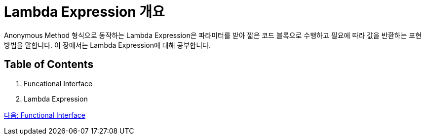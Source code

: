= Lambda Expression 개요

Anonymous Method 형식으로 동작하는 Lambda Expression은 파라미터를 받아 짧은 코드 블록으로 수행하고 필요에 따라 값을 반환하는 표현 방법을 말합니다. 이 장에서는 Lambda Expression에 대해 공부합니다.

== Table of Contents

1. Funcational Interface
2. Lambda Expression

link:./03_functional_interface.adoc[다음: Functional Interface]